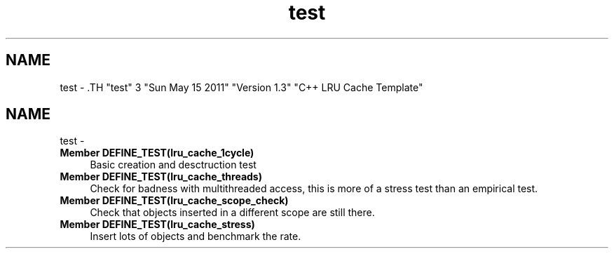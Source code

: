 .TH "test" 3 "Sun May 15 2011" "Version 1.3" "C++ LRU Cache Template" \" -*- nroff -*-
.ad l
.nh
.SH NAME
test \- .TH "test" 3 "Sun May 15 2011" "Version 1.3" "C++ LRU Cache Template" \" -*- nroff -*-
.ad l
.nh
.SH NAME
test \-  
.IP "\fBMember \fBDEFINE_TEST\fP(lru_cache_1cycle) \fP" 1c
Basic creation and desctruction test 
.PP
.PP
 
.IP "\fBMember \fBDEFINE_TEST\fP(lru_cache_threads) \fP" 1c
Check for badness with multithreaded access, this is more of a stress test than an empirical test. 
.PP
.PP
 
.IP "\fBMember \fBDEFINE_TEST\fP(lru_cache_scope_check) \fP" 1c
Check that objects inserted in a different scope are still there. 
.PP
.PP
 
.IP "\fBMember \fBDEFINE_TEST\fP(lru_cache_stress) \fP" 1c
Insert lots of objects and benchmark the rate. 
.PP

